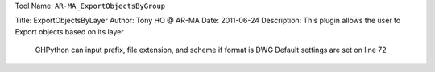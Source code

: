 
Tool Name: ``AR-MA_ExportObjectsByGroup``

.. index:: AR-MA_ExportObjectsByGroup (Tool)

.. _tools.ar-ma_exportobjectsbygroup:

Title:          ExportObjectsByLayer
Author:         Tony HO @ AR-MA
Date:           2011-06-24
Description:    This plugin allows the user to Export objects based on its layer
                GHPython can input prefix, file extension, and scheme if format is DWG
                Default settings are set on line 72